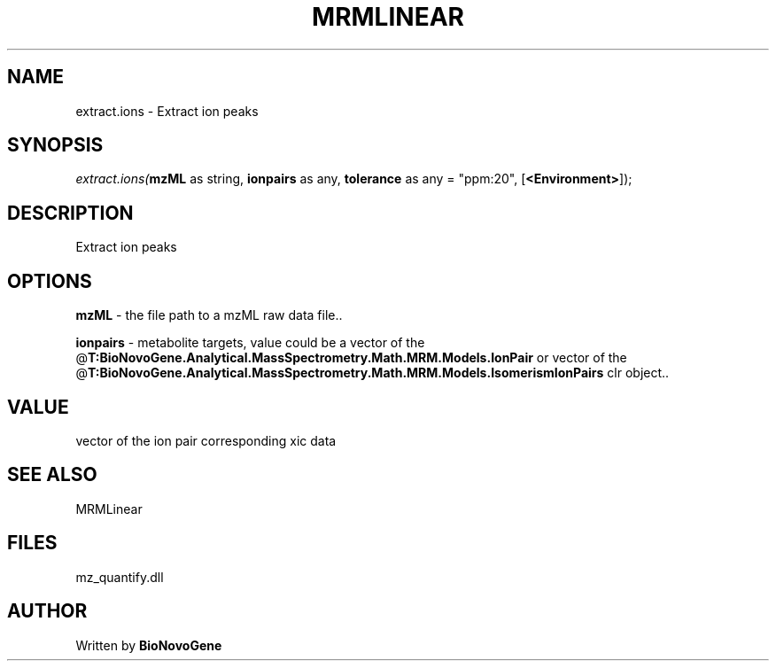 .\" man page create by R# package system.
.TH MRMLINEAR 2 2000-Jan "extract.ions" "extract.ions"
.SH NAME
extract.ions \- Extract ion peaks
.SH SYNOPSIS
\fIextract.ions(\fBmzML\fR as string, 
\fBionpairs\fR as any, 
\fBtolerance\fR as any = "ppm:20", 
[\fB<Environment>\fR]);\fR
.SH DESCRIPTION
.PP
Extract ion peaks
.PP
.SH OPTIONS
.PP
\fBmzML\fB \fR\- the file path to a mzML raw data file.. 
.PP
.PP
\fBionpairs\fB \fR\- metabolite targets, value could be a vector of the @\fBT:BioNovoGene.Analytical.MassSpectrometry.Math.MRM.Models.IonPair\fR or vector of the @\fBT:BioNovoGene.Analytical.MassSpectrometry.Math.MRM.Models.IsomerismIonPairs\fR clr object.. 
.PP
.SH VALUE
.PP
vector of the ion pair corresponding xic data
.PP
.SH SEE ALSO
MRMLinear
.SH FILES
.PP
mz_quantify.dll
.PP
.SH AUTHOR
Written by \fBBioNovoGene\fR
